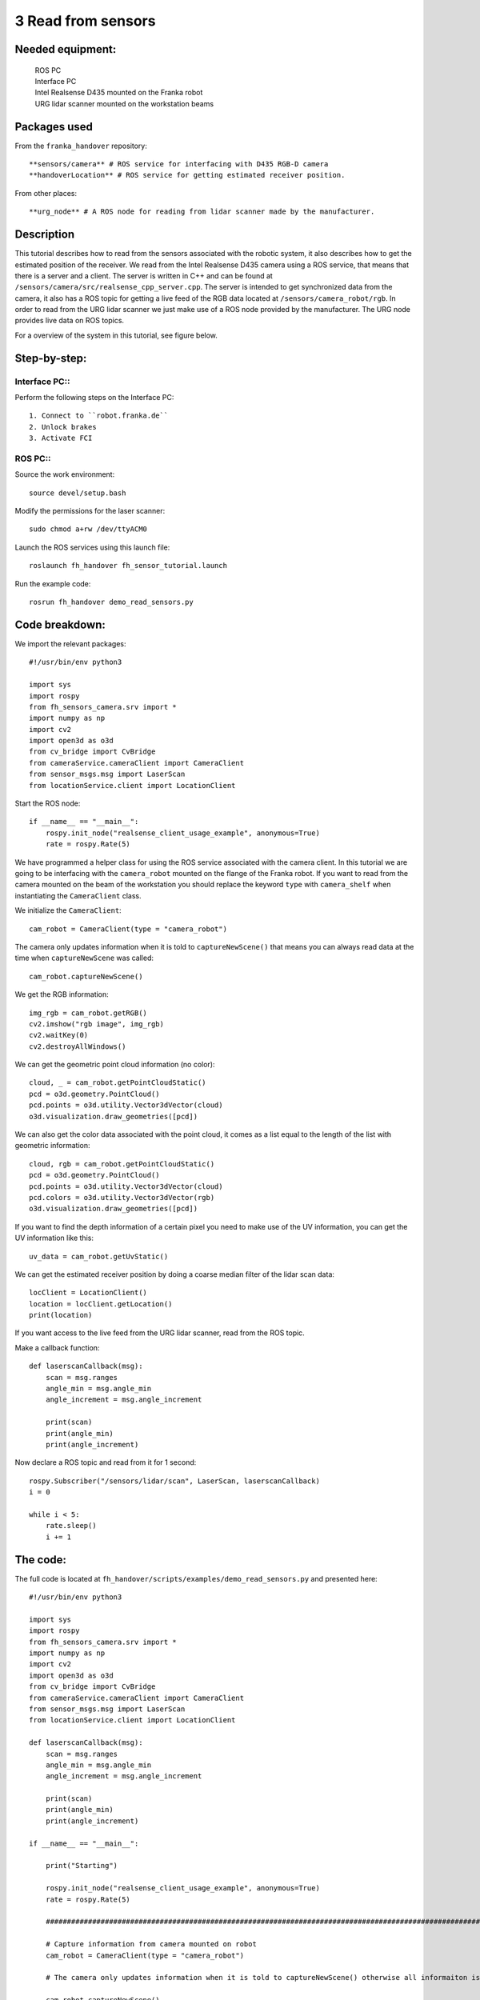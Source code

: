 3 Read from sensors
===================================

Needed equipment:
#####

    | ROS PC
    | Interface PC
    | Intel Realsense D435 mounted on the Franka robot
    | URG lidar scanner mounted on the workstation beams

Packages used
#####

From the ``franka_handover`` repository::

    **sensors/camera** # ROS service for interfacing with D435 RGB-D camera
    **handoverLocation** # ROS service for getting estimated receiver position.

From other places::

    **urg_node** # A ROS node for reading from lidar scanner made by the manufacturer.


Description
######

This tutorial describes how to read from the sensors associated with the robotic
system, it also describes how to get the estimated position of the receiver.
We read from the Intel Realsense D435 camera using a ROS service, that means that
there is a server and a client. The server is written in C++ and can be found at
``/sensors/camera/src/realsense_cpp_server.cpp``. The server is intended to get
synchronized data from the camera, it also has a ROS topic for getting a live 
feed of the RGB data located at ``/sensors/camera_robot/rgb``.
In order to read from the URG lidar scanner we just make use of a ROS node 
provided by the manufacturer. The URG node provides live data on ROS topics.

For a overview of the system in this tutorial, see figure below.


.. image:: images/sensor.png
  :width: 800
  :alt: Alternative text

Step-by-step:
######

Interface PC::
*******

Perform the following steps on the Interface PC::

    1. Connect to ``robot.franka.de``
    2. Unlock brakes
    3. Activate FCI

ROS PC::
*******

Source the work environment::

    source devel/setup.bash

Modify the permissions for the laser scanner::

    sudo chmod a+rw /dev/ttyACM0

Launch the ROS services using this launch file::

    roslaunch fh_handover fh_sensor_tutorial.launch

Run the example code::

    rosrun fh_handover demo_read_sensors.py


Code breakdown:
######

We import the relevant packages::

    #!/usr/bin/env python3

    import sys
    import rospy
    from fh_sensors_camera.srv import *
    import numpy as np
    import cv2
    import open3d as o3d
    from cv_bridge import CvBridge
    from cameraService.cameraClient import CameraClient
    from sensor_msgs.msg import LaserScan
    from locationService.client import LocationClient

Start the ROS node::

    if __name__ == "__main__":
        rospy.init_node("realsense_client_usage_example", anonymous=True)
        rate = rospy.Rate(5)

We have programmed a helper class for using the ROS service associated with the
camera client. In this tutorial we are going to be interfacing with the 
``camera_robot`` mounted on the flange of the Franka robot. If you want to read 
from the camera mounted on the beam of the workstation you should replace the
keyword ``type`` with ``camera_shelf`` when instantiating the ``CameraClient`` class.

We initialize the ``CameraClient``::
    
        cam_robot = CameraClient(type = "camera_robot")

The camera only updates information when it is told to ``captureNewScene()``
that means you can always read data at the time when ``captureNewScene`` was called::

        cam_robot.captureNewScene()

We get the RGB information::

        img_rgb = cam_robot.getRGB()
        cv2.imshow("rgb image", img_rgb)
        cv2.waitKey(0)
        cv2.destroyAllWindows()

We can get the geometric point cloud information (no color)::

        cloud, _ = cam_robot.getPointCloudStatic()
        pcd = o3d.geometry.PointCloud()
        pcd.points = o3d.utility.Vector3dVector(cloud)
        o3d.visualization.draw_geometries([pcd])

We can also get the color data associated with the point cloud, it comes as a list
equal to the length of the list with geometric information::

        cloud, rgb = cam_robot.getPointCloudStatic()
        pcd = o3d.geometry.PointCloud()
        pcd.points = o3d.utility.Vector3dVector(cloud)
        pcd.colors = o3d.utility.Vector3dVector(rgb)
        o3d.visualization.draw_geometries([pcd])

If you want to find the depth information of a certain pixel you need to make 
use of the UV information, you can get the UV information like this::

        uv_data = cam_robot.getUvStatic()

We can get the estimated receiver position by doing a coarse median filter of 
the lidar scan data::

        locClient = LocationClient()
        location = locClient.getLocation()
        print(location)

If you want access to the live feed from the URG lidar scanner, read from the 
ROS topic.

Make a callback function::

    def laserscanCallback(msg):
        scan = msg.ranges
        angle_min = msg.angle_min
        angle_increment = msg.angle_increment

        print(scan)
        print(angle_min)
        print(angle_increment)

Now declare a ROS topic and read from it for 1 second::

        rospy.Subscriber("/sensors/lidar/scan", LaserScan, laserscanCallback)
        i = 0

        while i < 5:
            rate.sleep()
            i += 1


The code:
######

The full code is located at ``fh_handover/scripts/examples/demo_read_sensors.py``
and presented here::

    #!/usr/bin/env python3

    import sys
    import rospy
    from fh_sensors_camera.srv import *
    import numpy as np
    import cv2
    import open3d as o3d
    from cv_bridge import CvBridge
    from cameraService.cameraClient import CameraClient
    from sensor_msgs.msg import LaserScan
    from locationService.client import LocationClient

    def laserscanCallback(msg):
        scan = msg.ranges
        angle_min = msg.angle_min
        angle_increment = msg.angle_increment

        print(scan)
        print(angle_min)
        print(angle_increment)

    if __name__ == "__main__":

        print("Starting")

        rospy.init_node("realsense_client_usage_example", anonymous=True)
        rate = rospy.Rate(5)

        #############################################################################################################################

        # Capture information from camera mounted on robot
        cam_robot = CameraClient(type = "camera_robot")

        # The camera only updates information when it is told to captureNewScene() otherwise all informaiton is static

        cam_robot.captureNewScene()

        img_rgb = cam_robot.getRGB()
        cv2.imshow("rgb image", img_rgb)
        cv2.waitKey(0)

        # Get the point cloud

        cloud, _ = cam_robot.getPointCloudStatic()
        pcd = o3d.geometry.PointCloud()
        pcd.points = o3d.utility.Vector3dVector(cloud)
        o3d.visualization.draw_geometries([pcd])

        # Get a colored point cloud

        cloud, rgb = cam_robot.getPointCloudStatic()
        pcd = o3d.geometry.PointCloud()
        pcd.points = o3d.utility.Vector3dVector(cloud)
        pcd.colors = o3d.utility.Vector3dVector(rgb)
        o3d.visualization.draw_geometries([pcd])

        cv2.destroyAllWindows()

        ##############################################################################################################################

        # Lidar scanner

        # Get the estimated position of the receiver
        locClient = LocationClient()
        location = locClient.getLocation()
        print(location)

        rospy.sleep(3)


        # get raw sensor readings through a topic
        rospy.Subscriber("/sensors/lidar/scan", LaserScan, laserscanCallback)
        i = 0

        while i < 5:
            rate.sleep()
            i += 1
        